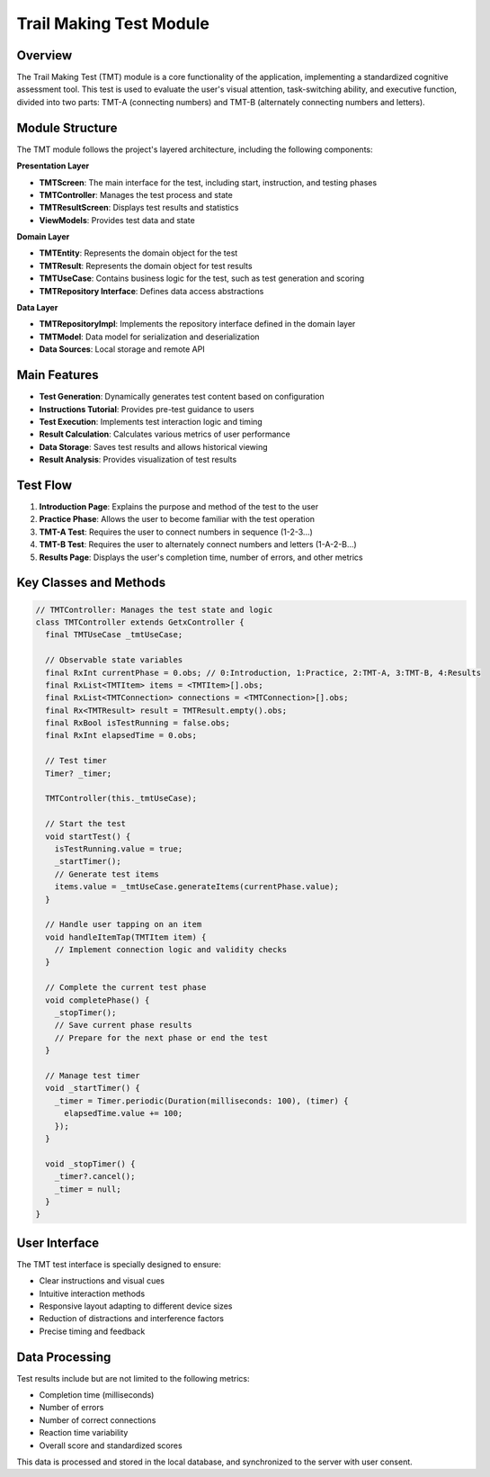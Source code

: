 Trail Making Test Module
=====================

Overview
--------

The Trail Making Test (TMT) module is a core functionality of the application, implementing a standardized cognitive assessment tool. This test is used to evaluate the user's visual attention, task-switching ability, and executive function, divided into two parts: TMT-A (connecting numbers) and TMT-B (alternately connecting numbers and letters).

Module Structure
---------------

The TMT module follows the project's layered architecture, including the following components:

**Presentation Layer**

* **TMTScreen**: The main interface for the test, including start, instruction, and testing phases
* **TMTController**: Manages the test process and state
* **TMTResultScreen**: Displays test results and statistics
* **ViewModels**: Provides test data and state

**Domain Layer**

* **TMTEntity**: Represents the domain object for the test
* **TMTResult**: Represents the domain object for test results
* **TMTUseCase**: Contains business logic for the test, such as test generation and scoring
* **TMTRepository Interface**: Defines data access abstractions

**Data Layer**

* **TMTRepositoryImpl**: Implements the repository interface defined in the domain layer
* **TMTModel**: Data model for serialization and deserialization
* **Data Sources**: Local storage and remote API

Main Features
------------

* **Test Generation**: Dynamically generates test content based on configuration
* **Instructions Tutorial**: Provides pre-test guidance to users
* **Test Execution**: Implements test interaction logic and timing
* **Result Calculation**: Calculates various metrics of user performance
* **Data Storage**: Saves test results and allows historical viewing
* **Result Analysis**: Provides visualization of test results

Test Flow
--------

1. **Introduction Page**: Explains the purpose and method of the test to the user
2. **Practice Phase**: Allows the user to become familiar with the test operation
3. **TMT-A Test**: Requires the user to connect numbers in sequence (1-2-3...)
4. **TMT-B Test**: Requires the user to alternately connect numbers and letters (1-A-2-B...)
5. **Results Page**: Displays the user's completion time, number of errors, and other metrics

Key Classes and Methods
---------------------

.. code-block:: dart

   // TMTController: Manages the test state and logic
   class TMTController extends GetxController {
     final TMTUseCase _tmtUseCase;
     
     // Observable state variables
     final RxInt currentPhase = 0.obs; // 0:Introduction, 1:Practice, 2:TMT-A, 3:TMT-B, 4:Results
     final RxList<TMTItem> items = <TMTItem>[].obs;
     final RxList<TMTConnection> connections = <TMTConnection>[].obs;
     final Rx<TMTResult> result = TMTResult.empty().obs;
     final RxBool isTestRunning = false.obs;
     final RxInt elapsedTime = 0.obs;
     
     // Test timer
     Timer? _timer;
     
     TMTController(this._tmtUseCase);
     
     // Start the test
     void startTest() {
       isTestRunning.value = true;
       _startTimer();
       // Generate test items
       items.value = _tmtUseCase.generateItems(currentPhase.value);
     }
     
     // Handle user tapping on an item
     void handleItemTap(TMTItem item) {
       // Implement connection logic and validity checks
     }
     
     // Complete the current test phase
     void completePhase() {
       _stopTimer();
       // Save current phase results
       // Prepare for the next phase or end the test
     }
     
     // Manage test timer
     void _startTimer() {
       _timer = Timer.periodic(Duration(milliseconds: 100), (timer) {
         elapsedTime.value += 100;
       });
     }
     
     void _stopTimer() {
       _timer?.cancel();
       _timer = null;
     }
   }

User Interface
------------

The TMT test interface is specially designed to ensure:

* Clear instructions and visual cues
* Intuitive interaction methods
* Responsive layout adapting to different device sizes
* Reduction of distractions and interference factors
* Precise timing and feedback

Data Processing
-------------

Test results include but are not limited to the following metrics:

* Completion time (milliseconds)
* Number of errors
* Number of correct connections
* Reaction time variability
* Overall score and standardized scores

This data is processed and stored in the local database, and synchronized to the server with user consent. 